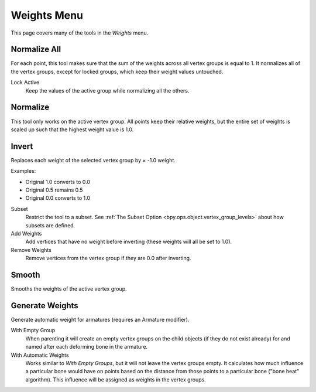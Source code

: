 
************
Weights Menu
************

.. reference::

   :Mode:      Edit Mode
   :Menu:      :menuselection:`Weights`

This page covers many of the tools in the *Weights* menu.


Normalize All
=============

.. reference::

   :Mode:      Edit Mode
   :Menu:      :menuselection:`Weights --> Normalize All`

For each point, this tool makes sure that the sum of the weights across all vertex groups is equal to 1.
It normalizes all of the vertex groups, except for locked groups, which keep their weight values untouched.

Lock Active
   Keep the values of the active group while normalizing all the others.


Normalize
=========

.. reference::

   :Mode:      Edit Mode
   :Menu:      :menuselection:`Weights --> Normalize`

This tool only works on the active vertex group.
All points keep their relative weights, but the entire set of weights is scaled up
such that the highest weight value is 1.0.


Invert
======

.. reference::

   :Mode:      Edit Mode
   :Menu:      :menuselection:`Weights --> Invert`

Replaces each weight of the selected vertex group by × -1.0 weight.

Examples:

- Original 1.0 converts to 0.0
- Original 0.5 remains 0.5
- Original 0.0 converts to 1.0

Subset
   Restrict the tool to a subset.
   See :ref:`The Subset Option <bpy.ops.object.vertex_group_levels>` about how subsets are defined.
Add Weights
   Add vertices that have no weight before inverting (these weights will all be set to 1.0).
Remove Weights
   Remove vertices from the vertex group if they are 0.0 after inverting.


Smooth
======

.. reference::

   :Mode:      Edit Mode
   :Menu:      :menuselection:`Weights --> Smooth`

Smooths the weights of the active vertex group.


Generate Weights
================

.. reference::

   :Mode:      Edit Mode
   :Menu:      :menuselection:`Weights --> Generate Weights`

Generate automatic weight for armatures (requires an Armature modifier).

With Empty Group
   When parenting it will create an empty vertex groups on the child objects (if they do not exist already)
   for and named after each deforming bone in the armature.

With Automatic Weights
   Works similar to *With Empty Groups*, but it will not leave the vertex groups empty.
   It calculates how much influence a particular bone would have on points based on the distance
   from those points to a particular bone ("bone heat" algorithm).
   This influence will be assigned as weights in the vertex groups.
